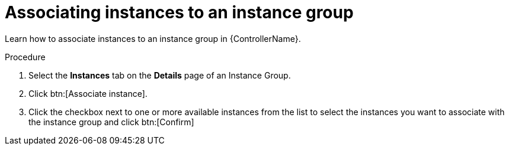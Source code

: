 :_mod-docs-content-type: PROCEDURE

[id="controller-associate-instances-to-instance-group"]

= Associating instances to an instance group

[role="_abstract"]
Learn how to associate instances to an instance group in {ControllerName}.

.Procedure

. Select the *Instances* tab on the *Details* page of an Instance Group.
. Click btn:[Associate instance].
. Click the checkbox next to one or more available instances from the list to select the instances you want to associate with the instance group and click btn:[Confirm]
//+
//image::instance-group-assoc-instances.png[Associate instances]
//+
//. In the following example, the instances added to the instance group displays along with information about their capacity:
//+

//image::ug-instances-example-callouts.png[Instances callouts]


